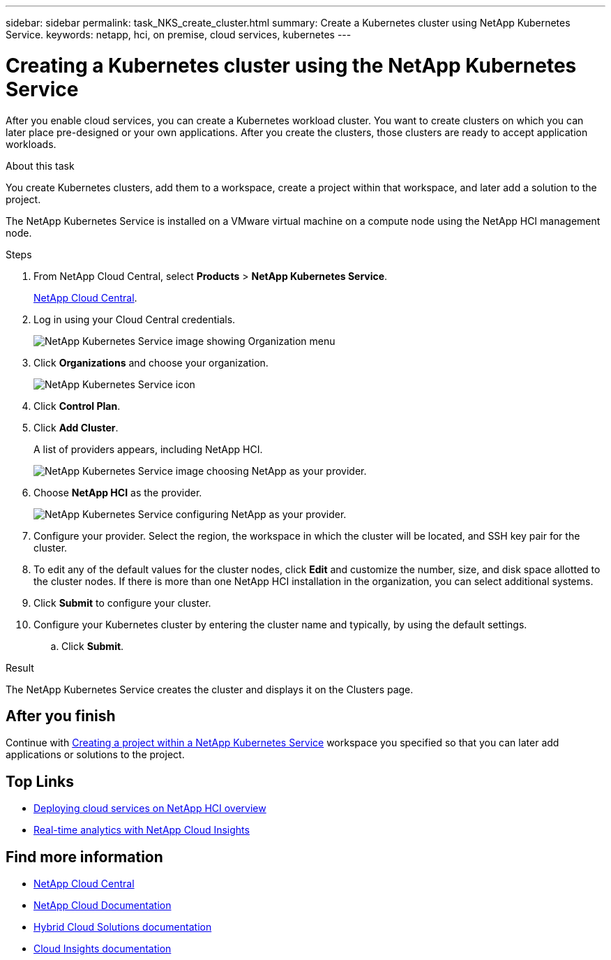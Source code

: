 ---
sidebar: sidebar
permalink: task_NKS_create_cluster.html
summary: Create a Kubernetes cluster using NetApp Kubernetes Service.
keywords: netapp, hci, on premise, cloud services, kubernetes
---

= Creating a Kubernetes cluster using the NetApp Kubernetes Service
:hardbreaks:
:nofooter:
:icons: font
:linkattrs:
:imagesdir: ./media/

[.lead]
After you enable cloud services, you can create a Kubernetes workload cluster. You want to create clusters on which you can later place pre-designed or your own applications. After you create the clusters, those clusters are ready to accept application workloads.

.About this task
You create Kubernetes clusters, add them to a workspace, create a project within that workspace, and later add a solution to the project.

The NetApp Kubernetes Service is installed on a VMware virtual machine on a compute node using the NetApp HCI management node.

.Steps

. From NetApp Cloud Central, select *Products* > *NetApp Kubernetes Service*.
+
https://cloud.netapp.com[NetApp Cloud Central^].
. Log in using your Cloud Central credentials.
+
image:nks_organization_menu.png[NetApp Kubernetes Service image showing Organization menu]

. Click *Organizations* and choose your organization.
+
image:icon_blue_wheel.png[NetApp Kubernetes Service icon]

. Click *Control Plan*.
. Click *Add Cluster*.
+
A list of providers appears, including NetApp HCI.
+
image:nks_provider_choose2.png[NetApp Kubernetes Service image choosing NetApp as your provider.]

. Choose *NetApp HCI* as the provider.
+
image:nks_provider_configure.png[NetApp Kubernetes Service configuring NetApp as your provider.]
. Configure your provider. Select the region, the workspace in which the cluster will be located, and SSH key pair for the cluster.
. To edit any of the default values for the cluster nodes, click *Edit* and customize the number, size, and disk space allotted to the cluster nodes. If there is more than one NetApp HCI installation in the organization, you can select additional systems.
. Click *Submit* to configure your cluster.
.	Configure your Kubernetes cluster by entering the cluster name and typically, by using the default settings.
.. Click *Submit*.

.Result
The NetApp Kubernetes Service creates the cluster and displays it on the Clusters page.

== After you finish
Continue with link:task_nks_creating_projects.html[Creating a project within a NetApp Kubernetes Service] workspace you specified so that you can later add applications or solutions to the project. 


[discrete]
== Top Links
* link:task_deploying_overview.html[Deploying cloud services on NetApp HCI overview]
* link:concept_architecture_cloudinsights.html[Real-time analytics with NetApp Cloud Insights]


[discrete]
== Find more information
* https://cloud.netapp.com/home[NetApp Cloud Central^]
* https://docs.netapp.com/us-en/cloud/[NetApp Cloud Documentation]
* https://docs.netapp.com/us-en/hybridcloudsolutions/[Hybrid Cloud Solutions documentation^]
* https://docs.netapp.com/us-en/cloudinsights/[Cloud Insights documentation^]
